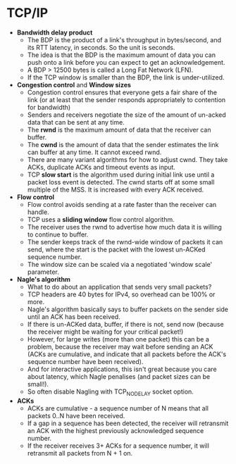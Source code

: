 * TCP/IP
- *Bandwidth delay product*
  - The BDP is the product of a link's throughput in bytes/second, and its RTT latency, in
    seconds. So the unit is seconds.
  - The idea is that the BDP is the maximum amount of data you can push onto a link before
    you can expect to get an acknowledgement.
  - A BDP > 12500 bytes is called a Long Fat Network (LFN).
  - If the TCP window is smaller than the BDP, the link is under-utilized.
- *Congestion control* and *Window sizes*
  - Congestion control ensures that everyone gets a fair share of the link (or at least
    that the sender responds appropriately to contention for bandwidth)
  - Senders and receivers negotiate the size of the amount of un-acked data that can be
    sent at any time.
  - The *rwnd* is the maximum amount of data that the receiver can buffer.
  - The *cwnd* is the amount of data that the sender estimates the link can buffer at any
    time. It cannot exceed rwnd.
  - There are many variant algorithms for how to adjust cwnd. They take ACKs, duplicate
    ACKs and timeout events as input.
  - TCP *slow start* is the algorithm used during initial link use until a packet loss
    event is detected. The cwnd starts off at some small multiple of the MSS. It is
    increased with every ACK received.
- *Flow control*
  - Flow control avoids sending at a rate faster than the receiver can handle.
  - TCP uses a *sliding window* flow control algorithm.
  - The receiver uses the rwnd to advertise how much data it is willing to continue to
    buffer.
  - The sender keeps track of the rwnd-wide window of packets it can send, where the start
    is the packet with the lowest un-ACKed sequence number.
  - The window size can be scaled via a negotiated 'window scale' parameter.
- *Nagle's algorithm*
  - What to do about an application that sends very small packets?
  - TCP headers are 40 bytes for IPv4, so overhead can be 100% or more.
  - Nagle's algorithm basically says to buffer packets on the sender side until an ACK has
    been received.
  - If there is un-ACKed data, buffer, if there is not, send now (because the receiver
    might be waiting for your critical packet!)
  - However, for large writes (more than one packet) this can be a problem, because the
    receiver may wait before sending an ACK (ACKs are cumulative, and indicate that all
    packets before the ACK's sequence number have been received).
  - And for interactive applications, this isn't great because you care about latency,
    which Nagle penalises (and packet sizes can be small!).
  - So often disable Nagling with TCP_NODELAY socket option.
- *ACKs*
  - ACKs are cumulative - a sequence number of N means that all packets 0..N have been
    received.
  - If a gap in a sequence has been detected, the receiver will retransmit an ACK with the
    highest previously acknowledged sequence number.
  - If the receiver receives 3+ ACKs for a sequence number, it will retransmit all packets
    from N + 1 on.
